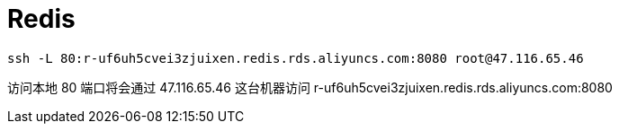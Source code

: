 = Redis

[source, bash]
----
ssh -L 80:r-uf6uh5cvei3zjuixen.redis.rds.aliyuncs.com:8080 root@47.116.65.46
----
访问本地 80 端口将会通过 47.116.65.46 这台机器访问 r-uf6uh5cvei3zjuixen.redis.rds.aliyuncs.com:8080

